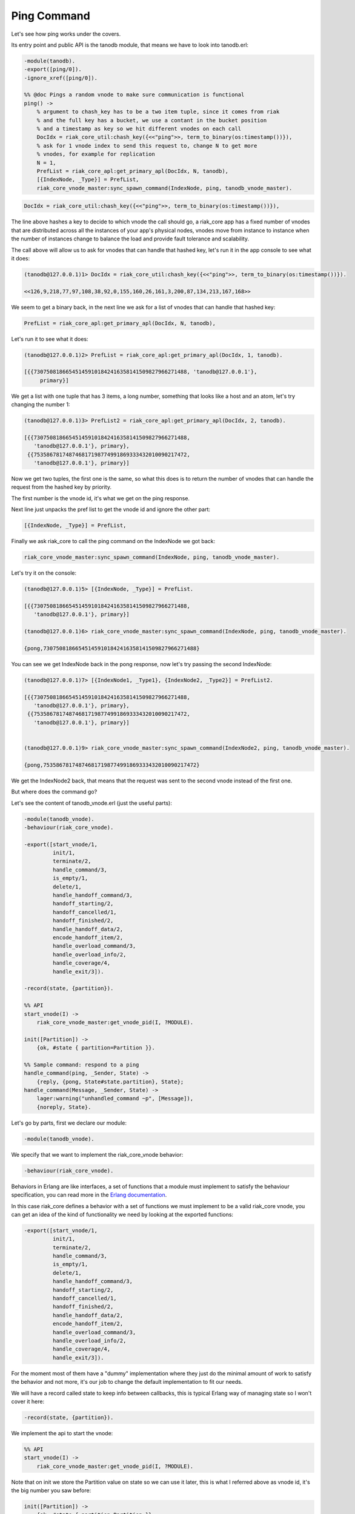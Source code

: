 Ping Command
============

Let's see how ping works under the covers.

Its entry point and public API is the tanodb module, that means we have to
look into tanodb.erl:

.. code-block:: erlang

    -module(tanodb).
    -export([ping/0]).
    -ignore_xref([ping/0]).

    %% @doc Pings a random vnode to make sure communication is functional
    ping() ->
        % argument to chash_key has to be a two item tuple, since it comes from riak
        % and the full key has a bucket, we use a contant in the bucket position
        % and a timestamp as key so we hit different vnodes on each call
        DocIdx = riak_core_util:chash_key({<<"ping">>, term_to_binary(os:timestamp())}),
        % ask for 1 vnode index to send this request to, change N to get more
        % vnodes, for example for replication
        N = 1,
        PrefList = riak_core_apl:get_primary_apl(DocIdx, N, tanodb),
        [{IndexNode, _Type}] = PrefList,
        riak_core_vnode_master:sync_spawn_command(IndexNode, ping, tanodb_vnode_master).

.. code-block:: erlang

        DocIdx = riak_core_util:chash_key({<<"ping">>, term_to_binary(os:timestamp())}),

The line above hashes a key to decide to which vnode the call should go, a
riak_core app has a fixed number of vnodes that are distributed across all the
instances of your app's physical nodes, vnodes move from instance to instance
when the number of instances change to balance the load and provide fault
tolerance and scalability.

The call above will allow us to ask for vnodes that can handle that hashed key,
let's run it in the app console to see what it does:

.. code-block:: erlang

    (tanodb@127.0.0.1)1> DocIdx = riak_core_util:chash_key({<<"ping">>, term_to_binary(os:timestamp())}).

    <<126,9,218,77,97,108,38,92,0,155,160,26,161,3,200,87,134,213,167,168>>

We seem to get a binary back, in the next line we ask for a list of vnodes that
can handle that hashed key:

.. code-block:: erlang

        PrefList = riak_core_apl:get_primary_apl(DocIdx, N, tanodb),

Let's run it to see what it does:

.. code-block:: erlang

    (tanodb@127.0.0.1)2> PrefList = riak_core_apl:get_primary_apl(DocIdx, 1, tanodb).

    [{{730750818665451459101842416358141509827966271488, 'tanodb@127.0.0.1'},
         primary}]

We get a list with one tuple that has 3 items, a long number, something that
looks like a host and an atom, let's try changing the number 1:

.. code-block:: erlang

    (tanodb@127.0.0.1)3> PrefList2 = riak_core_apl:get_primary_apl(DocIdx, 2, tanodb).

    [{{730750818665451459101842416358141509827966271488,
       'tanodb@127.0.0.1'}, primary},
     {{753586781748746817198774991869333432010090217472,
       'tanodb@127.0.0.1'}, primary}]

Now we get two tuples, the first one is the same, so what this does is to return
the number of vnodes that can handle the request from the hashed key by priority.

The first number is the vnode id, it's what we get on the ping response.

Next line just unpacks the pref list to get the vnode id and ignore the other
part:

.. code-block:: erlang

        [{IndexNode, _Type}] = PrefList,

Finally we ask riak_core to call the ping command on the IndexNode we got back:

.. code-block:: erlang

        riak_core_vnode_master:sync_spawn_command(IndexNode, ping, tanodb_vnode_master).

Let's try it on the console:

.. code-block:: erlang

    (tanodb@127.0.0.1)5> [{IndexNode, _Type}] = PrefList.

    [{{730750818665451459101842416358141509827966271488,
       'tanodb@127.0.0.1'}, primary}]

    (tanodb@127.0.0.1)6> riak_core_vnode_master:sync_spawn_command(IndexNode, ping, tanodb_vnode_master).

    {pong,730750818665451459101842416358141509827966271488}

You can see we get IndexNode back in the pong response, now let's try passing the second IndexNode:

.. code-block:: erlang

    (tanodb@127.0.0.1)7> [{IndexNode1, _Type1}, {IndexNode2, _Type2}] = PrefList2.

    [{{730750818665451459101842416358141509827966271488,
       'tanodb@127.0.0.1'}, primary},
     {{753586781748746817198774991869333432010090217472,
       'tanodb@127.0.0.1'}, primary}]


    (tanodb@127.0.0.1)9> riak_core_vnode_master:sync_spawn_command(IndexNode2, ping, tanodb_vnode_master).

    {pong,753586781748746817198774991869333432010090217472}


We get the IndexNode2 back, that means that the request was sent to the second
vnode instead of the first one.

But where does the command go?

Let's see the content of tanodb_vnode.erl (just the useful parts):

.. code-block:: erlang

    -module(tanodb_vnode).
    -behaviour(riak_core_vnode).

    -export([start_vnode/1,
             init/1,
             terminate/2,
             handle_command/3,
             is_empty/1,
             delete/1,
             handle_handoff_command/3,
             handoff_starting/2,
             handoff_cancelled/1,
             handoff_finished/2,
             handle_handoff_data/2,
             encode_handoff_item/2,
             handle_overload_command/3,
             handle_overload_info/2,
             handle_coverage/4,
             handle_exit/3]).

    -record(state, {partition}).

    %% API
    start_vnode(I) ->
        riak_core_vnode_master:get_vnode_pid(I, ?MODULE).

    init([Partition]) ->
        {ok, #state { partition=Partition }}.

    %% Sample command: respond to a ping
    handle_command(ping, _Sender, State) ->
        {reply, {pong, State#state.partition}, State};
    handle_command(Message, _Sender, State) ->
        lager:warning("unhandled_command ~p", [Message]),
        {noreply, State}.

Let's go by parts, first we declare our module:

.. code-block:: erlang

    -module(tanodb_vnode).

We specify that we want to implement the riak_core_vnode behavior:

.. code-block:: erlang

    -behaviour(riak_core_vnode).

Behaviors in Erlang are like interfaces, a set of functions that a module must
implement to satisfy the behaviour specification, you can read more in the
`Erlang documentation <http://www.erlang.org/doc/design_principles/des_princ.html>`_.

In this case riak_core defines a behavior with a set of functions we must
implement to be a valid riak_core vnode, you can get an idea of the kind of
functionality we need by looking at the exported functions:

.. code-block:: erlang

    -export([start_vnode/1,
             init/1,
             terminate/2,
             handle_command/3,
             is_empty/1,
             delete/1,
             handle_handoff_command/3,
             handoff_starting/2,
             handoff_cancelled/1,
             handoff_finished/2,
             handle_handoff_data/2,
             encode_handoff_item/2,
             handle_overload_command/3,
             handle_overload_info/2,
             handle_coverage/4,
             handle_exit/3]).

For the moment most of them have a "dummy" implementation where they just do
the minimal amount of work to satisfy the behavior and not more, it's our job
to change the default implementation to fit our needs.

We will have a record called state to keep info between callbacks, this is
typical Erlang way of managing state so I won't cover it here:

.. code-block:: erlang

    -record(state, {partition}).

We implement the api to start the vnode:

.. code-block:: erlang

    %% API
    start_vnode(I) ->
        riak_core_vnode_master:get_vnode_pid(I, ?MODULE).

Note that on init we store the Partition value on state so we can use it later,
this is what I referred above as vnode id, it's the big number you saw before:

.. code-block:: erlang

    init([Partition]) ->
        {ok, #state { partition=Partition }}.

Now for the interesting part, here we have our ping command implementation,
we match for ping in the Message position (the first argument):

.. code-block:: erlang

    handle_command(ping, _Sender, State) ->

Return a response with the second item in the tuple being the actual response
that the caller will get where we reply with the atom pong and the partition
number of this vnode, the last item in the tuple is the new state we want to
have for this vnode, since we didn't change anything we pass the current value:

.. code-block:: erlang

        {reply, {pong, State#state.partition}, State};

We implement a catch all that will just log the unknown command and give no
reply back:

.. code-block:: erlang

    handle_command(Message, _Sender, State) ->
        lager:warning("unhandled_command ~p", [Message]),
        {noreply, State}.

This is the roundtrip of a ping call, our task to add more commands will be:

* Add a function on tanodb.erl that hides the internal work done to distribute the work
* Add a new match on handle_command to match the command we added on tanodb.erl and provide a reply
